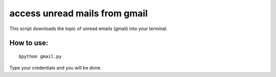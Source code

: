 
access unread mails from gmail 
===============================

This script downloads the topic of unread emails (gmail) into your terminal.

How to use:
------------

::

   $python gmail.py

Type your credentials and you will be done.

